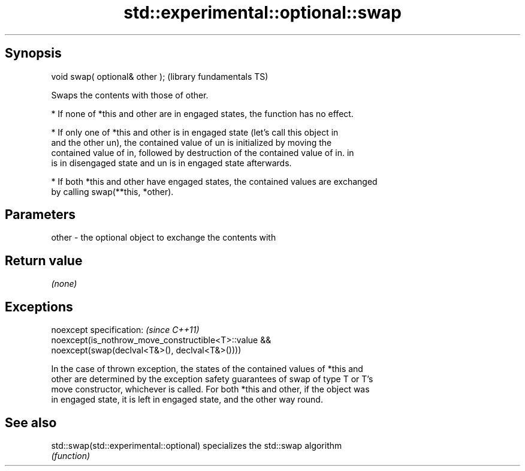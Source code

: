 .TH std::experimental::optional::swap 3 "Jun 28 2014" "2.0 | http://cppreference.com" "C++ Standard Libary"
.SH Synopsis
   void swap( optional& other );  (library fundamentals TS)

   Swaps the contents with those of other.

     * If none of *this and other are in engaged states, the function has no effect.

     * If only one of *this and other is in engaged state (let's call this object in
       and the other un), the contained value of un is initialized by moving the
       contained value of in, followed by destruction of the contained value of in. in
       is in disengaged state and un is in engaged state afterwards.

     * If both *this and other have engaged states, the contained values are exchanged
       by calling swap(**this, *other).

.SH Parameters

   other - the optional object to exchange the contents with

.SH Return value

   \fI(none)\fP

.SH Exceptions

   noexcept specification:  \fI(since C++11)\fP
   noexcept(is_nothrow_move_constructible<T>::value &&
              noexcept(swap(declval<T&>(), declval<T&>())))

   In the case of thrown exception, the states of the contained values of *this and
   other are determined by the exception safety guarantees of swap of type T or T's
   move constructor, whichever is called. For both *this and other, if the object was
   in engaged state, it is left in engaged state, and the other way round.

.SH See also

   std::swap(std::experimental::optional) specializes the std::swap algorithm
                                          \fI(function)\fP 

